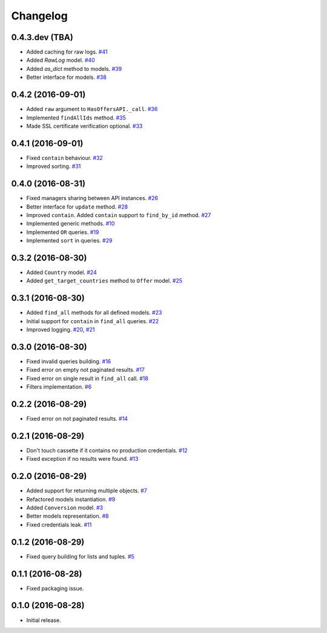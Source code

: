 .. _changelog:

Changelog
=========

0.4.3.dev (TBA)
---------------

- Added caching for raw logs. `#41`_
- Added `RawLog` model. `#40`_
- Added `as_dict` method to models. `#39`_
- Better interface for models. `#38`_

0.4.2 (2016-09-01)
------------------

- Added ``raw`` argument to ``HasOffersAPI._call``. `#36`_
- Implemented ``findAllIds`` method. `#35`_
- Made SSL certificate verification optional. `#33`_

0.4.1 (2016-09-01)
------------------

- Fixed ``contain`` behaviour. `#32`_
- Improved sorting. `#31`_

0.4.0 (2016-08-31)
------------------

- Fixed managers sharing between API instances. `#26`_
- Better interface for ``update`` method. `#28`_
- Improved ``contain``. Added ``contain`` support to ``find_by_id`` method. `#27`_
- Implemented generic methods. `#10`_
- Implemented ``OR`` queries. `#19`_
- Implemented ``sort`` in queries. `#29`_

0.3.2 (2016-08-30)
------------------

- Added ``Country`` model. `#24`_
- Added ``get_target_countries`` method to ``Offer`` model. `#25`_

0.3.1 (2016-08-30)
------------------

- Added ``find_all`` methods for all defined models. `#23`_
- Initial support for ``contain`` in ``find_all`` queries. `#22`_
- Improved logging. `#20`_, `#21`_

0.3.0 (2016-08-30)
------------------

- Fixed invalid queries building. `#16`_
- Fixed error on empty not paginated results. `#17`_
- Fixed error on single result in ``find_all`` call. `#18`_
- Filters implementation. `#6`_

0.2.2 (2016-08-29)
------------------

- Fixed error on not paginated results. `#14`_

0.2.1 (2016-08-29)
------------------

- Don't touch cassette if it contains no production credentials. `#12`_
- Fixed exception if no results were found. `#13`_

0.2.0 (2016-08-29)
------------------

- Added support for returning multiple objects. `#7`_
- Refactored models instantiation. `#9`_
- Added ``Conversion`` model. `#3`_
- Better models representation. `#8`_
- Fixed credentials leak. `#11`_

0.1.2 (2016-08-29)
------------------

- Fixed query building for lists and tuples. `#5`_

0.1.1 (2016-08-28)
------------------

- Fixed packaging issue.

0.1.0 (2016-08-28)
------------------

- Initial release.


.. _#41: https://github.com/Stranger6667/pyoffers/issues/41
.. _#40: https://github.com/Stranger6667/pyoffers/issues/40
.. _#39: https://github.com/Stranger6667/pyoffers/issues/39
.. _#38: https://github.com/Stranger6667/pyoffers/issues/38
.. _#36: https://github.com/Stranger6667/pyoffers/issues/36
.. _#35: https://github.com/Stranger6667/pyoffers/issues/35
.. _#33: https://github.com/Stranger6667/pyoffers/issues/33
.. _#32: https://github.com/Stranger6667/pyoffers/issues/32
.. _#31: https://github.com/Stranger6667/pyoffers/issues/31
.. _#29: https://github.com/Stranger6667/pyoffers/issues/29
.. _#28: https://github.com/Stranger6667/pyoffers/issues/28
.. _#27: https://github.com/Stranger6667/pyoffers/issues/27
.. _#26: https://github.com/Stranger6667/pyoffers/issues/26
.. _#25: https://github.com/Stranger6667/pyoffers/issues/25
.. _#24: https://github.com/Stranger6667/pyoffers/issues/24
.. _#23: https://github.com/Stranger6667/pyoffers/issues/23
.. _#22: https://github.com/Stranger6667/pyoffers/issues/22
.. _#21: https://github.com/Stranger6667/pyoffers/issues/21
.. _#20: https://github.com/Stranger6667/pyoffers/issues/20
.. _#19: https://github.com/Stranger6667/pyoffers/issues/19
.. _#18: https://github.com/Stranger6667/pyoffers/issues/18
.. _#17: https://github.com/Stranger6667/pyoffers/issues/17
.. _#16: https://github.com/Stranger6667/pyoffers/issues/16
.. _#14: https://github.com/Stranger6667/pyoffers/issues/14
.. _#13: https://github.com/Stranger6667/pyoffers/issues/13
.. _#12: https://github.com/Stranger6667/pyoffers/issues/12
.. _#11: https://github.com/Stranger6667/pyoffers/issues/11
.. _#10: https://github.com/Stranger6667/pyoffers/issues/10
.. _#9: https://github.com/Stranger6667/pyoffers/issues/9
.. _#8: https://github.com/Stranger6667/pyoffers/issues/8
.. _#7: https://github.com/Stranger6667/pyoffers/issues/7
.. _#6: https://github.com/Stranger6667/pyoffers/issues/6
.. _#5: https://github.com/Stranger6667/pyoffers/issues/5
.. _#3: https://github.com/Stranger6667/pyoffers/issues/3